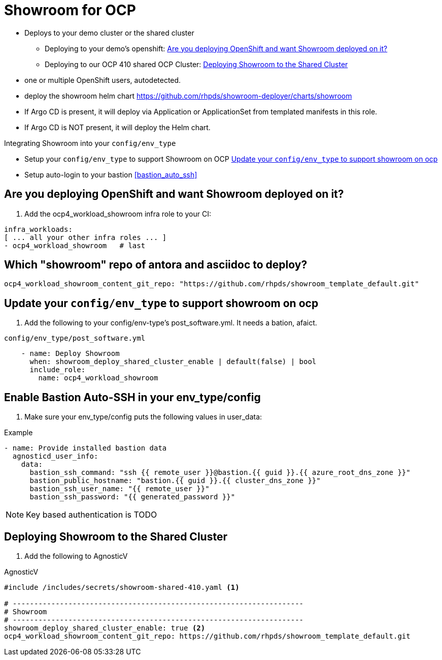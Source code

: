 = Showroom for OCP

* Deploys to your demo cluster or the shared cluster
** Deploying to your demo's openshift:  <<your_openshift>>
** Deploying to our OCP 410 shared OCP Cluster: <<shared_cluster>>
* one or multiple OpenShift users, autodetected.
* deploy the showroom helm chart https://github.com/rhpds/showroom-deployer/charts/showroom
* If Argo CD is present, it will deploy via Application or ApplicationSet from templated manifests in this role.
* If Argo CD is NOT present, it will deploy the Helm chart.

.Integrating Showroom into your `config/env_type`
* Setup your `config/env_type` to support Showroom on OCP <<env_type>>
* Setup auto-login to your bastion <<bastion_auto_ssh>>

[#your_openshift]
== Are you deploying OpenShift and want Showroom deployed on it?

. Add the ocp4_workload_showroom infra role to your CI:

[source,yaml]
----
infra_workloads:
[ ... all your other infra roles ... ]
- ocp4_workload_showroom   # last
----

== Which "showroom" repo of antora and asciidoc to deploy?

[source,yaml]
----
ocp4_workload_showroom_content_git_repo: "https://github.com/rhpds/showroom_template_default.git"
----

[#env_type]
== Update your `config/env_type` to support showroom on ocp

. Add the following to your config/env-type's post_software.yml.
It needs a bation, afaict.

.`config/env_type/post_software.yml`
[source,yaml]
----
    - name: Deploy Showroom
      when: showroom_deploy_shared_cluster_enable | default(false) | bool
      include_role:
        name: ocp4_workload_showroom
----

== Enable Bastion Auto-SSH in your env_type/config

. Make sure your env_type/config puts the following values in user_data:

.Example
[source,yaml]
----

- name: Provide installed bastion data
  agnosticd_user_info:
    data:
      bastion_ssh_command: "ssh {{ remote_user }}@bastion.{{ guid }}.{{ azure_root_dns_zone }}"
      bastion_public_hostname: "bastion.{{ guid }}.{{ cluster_dns_zone }}"
      bastion_ssh_user_name: "{{ remote_user }}"
      bastion_ssh_password: "{{ generated_password }}"
----

NOTE: Key based authentication is TODO


[#shared_cluster]
== Deploying Showroom to the Shared Cluster

. Add the following to AgnosticV

.AgnosticV
[source,yaml]
----
#include /includes/secrets/showroom-shared-410.yaml <1>

# --------------------------------------------------------------------
# Showroom
# --------------------------------------------------------------------
showroom_deploy_shared_cluster_enable: true <2>
ocp4_workload_showroom_content_git_repo: https://github.com/rhpds/showroom_template_default.git
----
